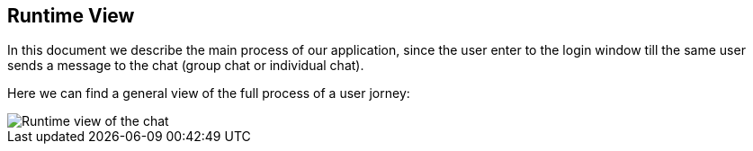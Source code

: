 [[section-runtime-view]]
== Runtime View



****
In this document we describe the main process of our application, since the user enter to the login window till the same user sends a message to the chat (group chat or individual chat).

****
Here we can find a general view of the full process of a user jorney:

image::Runtime_view.jpg["Runtime view of the chat"]





